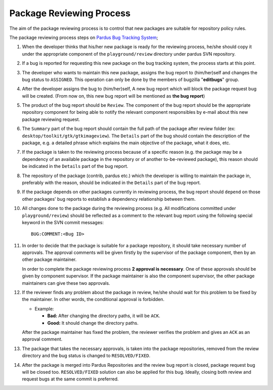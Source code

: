 Package Reviewing Process
=========================

The aim of the package reviewing process is to control that new packages are
suitable for repository policy rules.

The package reviewing process steps on `Pardus Bug Tracking System
<http://hata.pardus.org.tr>`_;

#. When the developer thinks that his/her new package is ready for the reviewing
   process, he/she should copy it under the appropriate component of the
   ``playground/review`` directory under pardus SVN repository.

#. If a bug is reported for requesting this new package on the bug tracking system,
   the process starts at this point.

#. The developer who wants to maintain this new package, assigns the bug report
   to (him/her)self and changes the bug status to ``ASSIGNED``. This operation
   can only be done by the members of bugzilla "**editbugs**" group.

#. After the developer assigns the bug to (him/her)self, A new bug report which
   will block the package request bug will be created. (From now on, this new bug
   report will be mentioned as **the bug report**)

#. The product of the bug report should be ``Review``. The component of the
   bug report should be the appropriate repository component for being able to
   notify the relevant component responsibles by e-mail about this new package
   reviewing request.

#. The ``Summary`` part of the bug report should contain the full path of the
   package after review folder (ex: ``desktop/toolkit/gtk/gtkimageview``). The
   ``Details`` part of the bug should contain the description of the package, e.g. a
   detailed phrase which explains the main objective of the package, what it does,
   etc.

#. If the package is taken to the reviewing process because of a specific
   reason (e.g. the package may be a dependency of an available package in the
   repository or of another to-be-reviewed package), this reason should be
   indicated in the ``Details`` part of the bug report.

#. The repository of the package (contrib, pardus etc.) which the developer is
   willing to maintain the package in, preferably with the reason, should be 
   indicated in the ``Details`` part of the bug report.

#. If the package depends on other packages currently in reviewing process,
   the bug report should ``depend`` on those other packages' bug reports to
   establish a dependency relationship between them.

#. All changes done to the package during the reviewing process (e.g. All
   modifications committed under ``playground/review``) should be reflected as
   a comment to the relevant bug report using the following special keyword
   in the SVN commit messages::

     BUG:COMMENT:<Bug ID>

#. In order to decide that the package is suitable for a package repository, it
   should take necessary number of approvals. The approval comments will be given firstly
   by the supervisor of the package component, then by an other package
   maintainer.

   In order to complete the package reviewing process **2 approval is necessary**.
   One of these approvals should be given by component supervisor. If the package
   maintainer is also the component supervisor, the other package maintainers
   can give these two approvals.

#. If the reviewer finds any problem about the package in review, he/she should
   wait for this problem to be fixed by the maintainer. In other words, the
   conditional approval is forbidden.

   - Example:

     - **Bad:**    After changing the directory paths, it will be ``ACK``.
     - **Good:**   It should change the directory paths.

   After the package maintainer has fixed the problem, the reviewer verifies
   the problem and gives an ``ACK`` as an approval comment.

#. The package that takes the necessary approvals, is taken into the package repositories,
   removed from the review directory and the bug status is changed to
   ``RESOLVED/FIXED``.

#. After the package is merged into Pardus Repositories and the review bug report
   is closed, package request bug will be closed too. ``RESOLVED/FIXED`` solution can
   also be applied for this bug. Ideally, closing both review and request bugs at
   the same commit is preferred.
